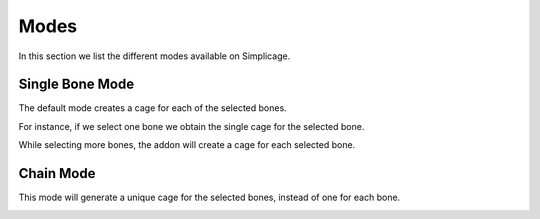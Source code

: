 Modes
===================================

In this section we list the different modes available on Simplicage.

Single Bone Mode
-----------

The default mode creates a cage for each of the selected bones.

For instance, if we select one bone we obtain the single cage for the selected bone.

.. image:: images/single_selection.png
   :width: 300

While selecting more bones, the addon will create a cage for each selected bone.

.. image:: images/no_chain_multiple_selection.png
   :width: 300

Chain Mode
-----------

This mode will generate a unique cage for the selected bones, instead of one for each bone.

.. image:: images/chain_multiple_selection.png
   :width: 300

